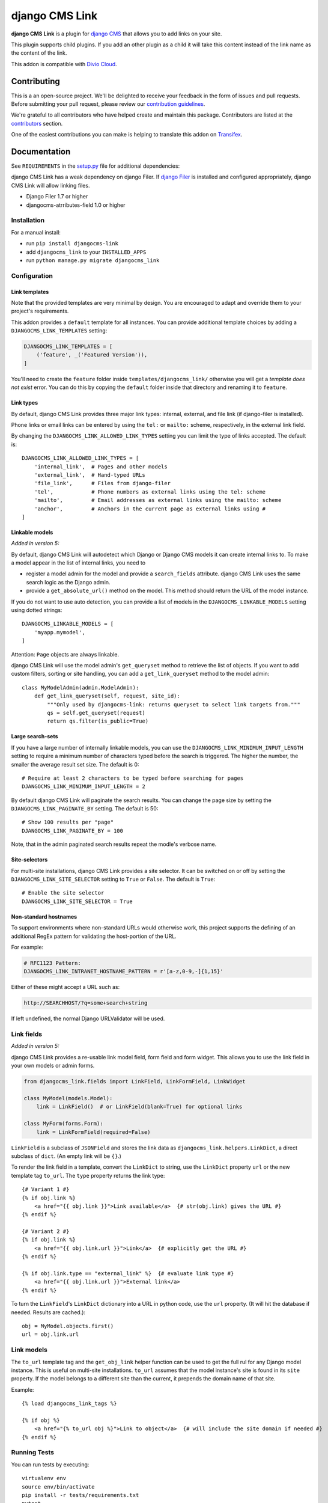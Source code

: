 ===============
django CMS Link
===============

|pypi| |coverage| |python| |django| |djangocms| |djangocms4|

**django CMS Link** is a plugin for `django CMS <https://django-cms.org>`_ that
allows you to add links on your site.

This plugin supports child plugins. If you add an other plugin as a
child it will take this content instead of the link name as the content of the link.

This addon is compatible with `Divio Cloud <http://divio.com>`_.

.. image:: preview.gif


Contributing
============

This is a an open-source project. We'll be delighted to receive your
feedback in the form of issues and pull requests. Before submitting your
pull request, please review our `contribution guidelines
<http://docs.django-cms.org/en/latest/contributing/index.html>`_.

We're grateful to all contributors who have helped create and maintain this package.
Contributors are listed at the `contributors <https://github.com/divio/djangocms-link/graphs/contributors>`_
section.

One of the easiest contributions you can make is helping to translate this addon on
`Transifex <https://www.transifex.com/projects/p/djangocms-link/>`_.


Documentation
=============

See ``REQUIREMENTS`` in the `setup.py <https://github.com/divio/djangocms-link/blob/master/setup.py>`_
file for additional dependencies:

django CMS Link has a weak dependency on django Filer. If
`django Filer <http://django-filer.readthedocs.io/en/latest/installation.html>`_
is installed and configured appropriately, django CMS Link will allow linking
files.

* Django Filer 1.7 or higher
* djangocms-atrributes-field 1.0 or higher


Installation
------------

For a manual install:

* run ``pip install djangocms-link``
* add ``djangocms_link`` to your ``INSTALLED_APPS``
* run ``python manage.py migrate djangocms_link``


Configuration
-------------

Link templates
..............

Note that the provided templates are very minimal by design. You are encouraged
to adapt and override them to your project's requirements.

This addon provides a ``default`` template for all instances. You can provide
additional template choices by adding a ``DJANGOCMS_LINK_TEMPLATES``
setting:

.. code-block:: python

    DJANGOCMS_LINK_TEMPLATES = [
        ('feature', _('Featured Version')),
    ]

You'll need to create the ``feature`` folder inside ``templates/djangocms_link/``
otherwise you will get a *template does not exist* error. You can do this by
copying the ``default`` folder inside that directory and renaming it to
``feature``.

Link types
...........

By default, django CMS Link provides three major link types: internal, external,
and file link (if django-filer is installed).

Phone links or email links can be entered by using the ``tel:`` or ``mailto:``
scheme, respectively, in the external link field.

By changing the ``DJANGOCMS_LINK_ALLOWED_LINK_TYPES`` setting you can limit
the type of links accepted. The default is::

    DJANGOCMS_LINK_ALLOWED_LINK_TYPES = [
        'internal_link',  # Pages and other models
        'external_link',  # Hand-typed URLs
        'file_link',      # Files from django-filer
        'tel',            # Phone numbers as external links using the tel: scheme
        'mailto',         # Email addresses as external links using the mailto: scheme
        'anchor',         # Anchors in the current page as external links using #
    ]

Linkable models
...............

*Added in version 5:*

By default, django CMS Link will autodetect which Django or Django CMS models it
can create internal links to. To make a model appear in the list of internal
links, you need to

* register a model admin for the model and provide a ``search_fields``
  attribute. django CMS Link uses the same search logic as the Django admin.
* provide a ``get_absolute_url()`` method on the model. This method should
  return the URL of the model instance.

If you do not want to use auto detection, you can provide a list of models
in the ``DJANGOCMS_LINKABLE_MODELS`` setting using dotted strings::

    DJANGOCMS_LINKABLE_MODELS = [
        'myapp.mymodel',
    ]

Attention: ``Page`` objects are always linkable.

django CMS Link will use the model admin's ``get_queryset`` method to retrieve
the list of objects. If you want to add custom filters, sorting or site
handling, you can add a ``get_link_queryset`` method to the model admin::

    class MyModelAdmin(admin.ModelAdmin):
        def get_link_queryset(self, request, site_id):
            """Only used by djangocms-link: returns queryset to select link targets from."""
            qs = self.get_queryset(request)
            return qs.filter(is_public=True)

Large search-sets
..................

If you have a large number of internally linkable models, you can use the
``DJANGOCMS_LINK_MINIMUM_INPUT_LENGTH`` setting to require a minimum number of
characters typed before the search is triggered. The higher the number, the
smaller the average result set size. The default is 0::

    # Require at least 2 characters to be typed before searching for pages
    DJANGOCMS_LINK_MINIMUM_INPUT_LENGTH = 2

By default django CMS Link will paginate the search results. You can change the
page size by setting the ``DJANGOCMS_LINK_PAGINATE_BY`` setting.
The default is 50::

    # Show 100 results per "page"
    DJANGOCMS_LINK_PAGINATE_BY = 100

Note, that in the admin paginated search results repeat the modle's verbose name.


Site-selectors
..............

For multi-site installations, django CMS Link provides a site selector. It can be
switched on or off by setting the ``DJANGOCMS_LINK_SITE_SELECTOR`` setting to
``True`` or ``False``. The default is ``True``::

    # Enable the site selector
    DJANGOCMS_LINK_SITE_SELECTOR = True

Non-standard hostnames
......................

To support environments where non-standard URLs would otherwise work, this
project supports the defining of an additional RegEx pattern for validating the
host-portion of the URL.

For example:

.. code-block:: python

    # RFC1123 Pattern:
    DJANGOCMS_LINK_INTRANET_HOSTNAME_PATTERN = r'[a-z,0-9,-]{1,15}'

Either of these might accept a URL such as:

.. code-block:: html

    http://SEARCHHOST/?q=some+search+string

If left undefined, the normal Django URLValidator will be used.


Link fields
-----------

*Added in version 5:*

django CMS Link provides a re-usable link model field, form field and form
widget. This allows you to use the link field in your own models or admin forms.

.. code-block:: python

    from djangocms_link.fields import LinkField, LinkFormField, LinkWidget

    class MyModel(models.Model):
        link = LinkField()  # or LinkField(blank=True) for optional links

    class MyForm(forms.Form):
        link = LinkFormField(required=False)

``LinkField`` is a subclass of ``JSONField`` and stores the link data as
``djangocms_link.helpers.LinkDict``, a direct subclass of ``dict``.
(An empty link will be ``{}``.)

To render the link field in a template, convert the ``LinkDict`` to string,
use the ``LinkDict`` property ``url`` or the new template tag ``to_url``.
The ``type`` property returns the link type::

    {# Variant 1 #}
    {% if obj.link %}
        <a href="{{ obj.link }}">Link available</a>  {# str(obj.link) gives the URL #}
    {% endif %}

    {# Variant 2 #}
    {% if obj.link %}
        <a href="{{ obj.link.url }}">Link</a>  {# explicitly get the URL #}
    {% endif %}

    {% if obj.link.type == "external_link" %}  {# evaluate link type #}
        <a href="{{ obj.link.url }}">External link</a>
    {% endif %}


To turn the ``LinkField``'s ``LinkDict`` dictionary into a URL in python code,
use the ``url`` property. (It will hit the database if needed. Results are
cached.)::

    obj = MyModel.objects.first()
    url = obj.link.url

Link models
-----------

The ``to_url`` template tag and the ``get_obj_link`` helper function can be used to
get the full rul for any Django model instance. This is useful on multi-site installations.
``to_url`` assumes that the model instance's site is found in its ``site`` property. If the
model belongs to a different site than the current, it prepends the domain name of that site.

Example::

    {% load djangocms_link_tags %}

    {% if obj %}
        <a href="{% to_url obj %}">Link to object</a>  {# will include the site domain if needed #}
    {% endif %}

Running Tests
-------------

You can run tests by executing::

    virtualenv env
    source env/bin/activate
    pip install -r tests/requirements.txt
    pytest


Upgrading from version 4 or lower
---------------------------------

django CMS Link 5 is a rewrite of the plugin. If you are updating from
version 4 or lower, you will notice

* the **new re-usable link widget**, greatly simplifying the user interface
* an **improved management of multi-site situations**, essentially avoiding the
  unnecessary additon of the host name to the URL in plugin instances that
  are not in a page placeholder (such as links on aliases or static placeholder)
* a **re-usable admin endpoint** for querying available links which can be used
  by other apps such as djangocms-text.
* Links are generated by template tags or template filters instead of the
  model's ``get_link()`` method. This allows multiple links in future models. The
  ``get_link()`` method on the plugin's model is still available for backwards
  compatibility.

Migrations should automatically existing plugin instances to the new model
fields.

**WARNING:** We strongly recommend to backup your database before updating to
version 5. The migration is tested but they do remove unused fields from
the database. If you encounter any issues, please report them on
`GitHub <https://github.com/django-cms/djangocms-link/issues>`_.

.. |pypi| image:: https://badge.fury.io/py/djangocms-link.svg
    :target: http://badge.fury.io/py/djangocms-link
.. |coverage| image:: https://codecov.io/gh/django-cms/djangocms-link/branch/master/graph/badge.svg
    :target: https://codecov.io/gh/django-cms/djangocms-link

.. |python| image:: https://img.shields.io/badge/python-3.10+-blue.svg
    :target: https://pypi.org/project/djangocms-link/
.. |django| image:: https://img.shields.io/badge/django-4.2,%205.0,%205.1-blue.svg
    :target: https://www.djangoproject.com/
.. |djangocms| image:: https://img.shields.io/badge/django%20CMS-3.11%2B-blue.svg
    :target: https://www.django-cms.org/
.. |djangocms4| image:: https://img.shields.io/badge/django%20CMS-4-blue.svg
    :target: https://www.django-cms.org/


